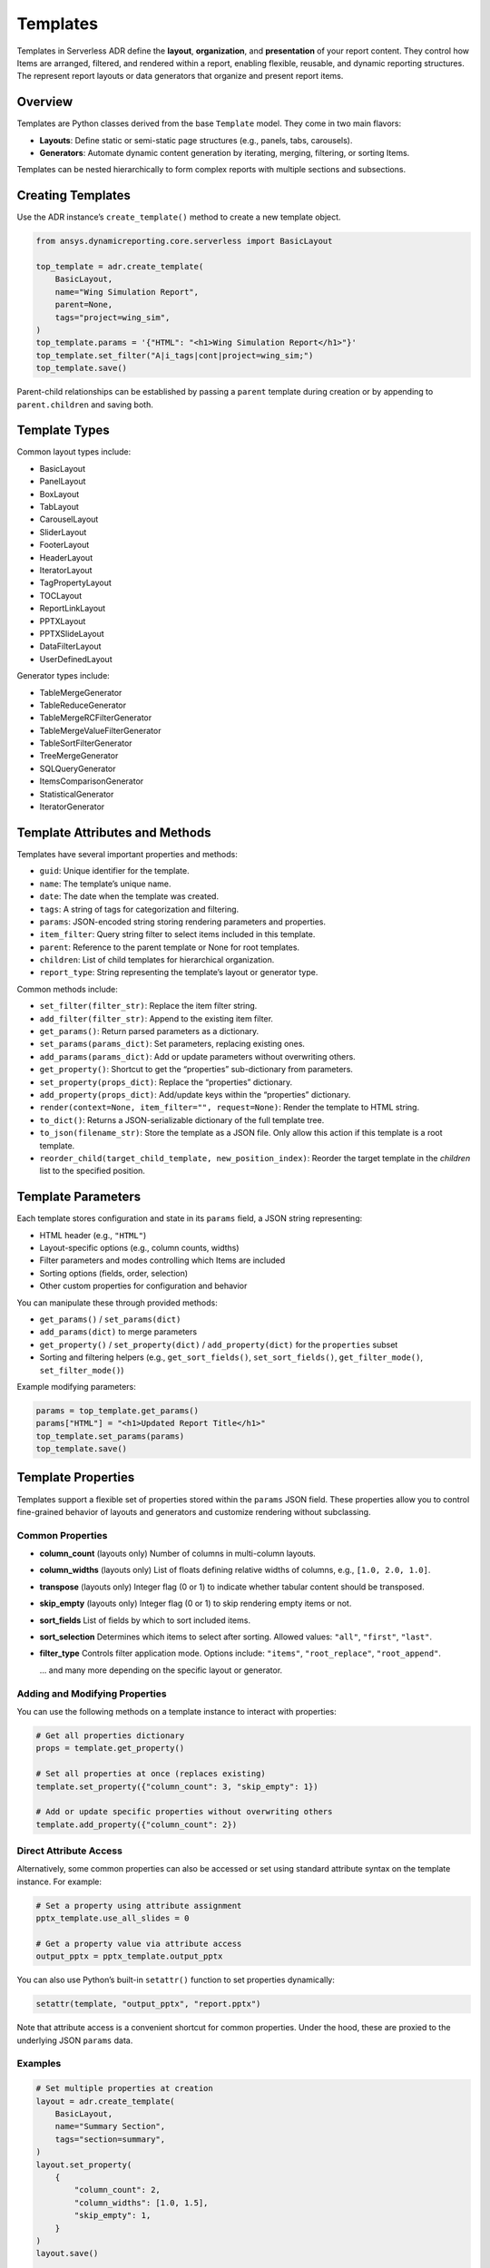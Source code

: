 Templates
=========

Templates in Serverless ADR define the **layout**, **organization**, and **presentation**
of your report content. They control how Items are arranged, filtered, and rendered
within a report, enabling flexible, reusable, and dynamic reporting structures.
The represent report layouts or data generators that organize and present report items.

Overview
--------

Templates are Python classes derived from the base ``Template`` model. They come in two main flavors:

- **Layouts**: Define static or semi-static page structures (e.g., panels, tabs, carousels).
- **Generators**: Automate dynamic content generation by iterating, merging, filtering, or sorting Items.

Templates can be nested hierarchically to form complex reports with multiple sections and subsections.

Creating Templates
------------------

Use the ADR instance’s ``create_template()`` method to create a new template object.

.. code-block:: python

    from ansys.dynamicreporting.core.serverless import BasicLayout

    top_template = adr.create_template(
        BasicLayout,
        name="Wing Simulation Report",
        parent=None,
        tags="project=wing_sim",
    )
    top_template.params = '{"HTML": "<h1>Wing Simulation Report</h1>"}'
    top_template.set_filter("A|i_tags|cont|project=wing_sim;")
    top_template.save()

Parent-child relationships can be established by passing a ``parent``
template during creation or by appending to ``parent.children`` and saving both.

Template Types
--------------

Common layout types include:

- BasicLayout
- PanelLayout
- BoxLayout
- TabLayout
- CarouselLayout
- SliderLayout
- FooterLayout
- HeaderLayout
- IteratorLayout
- TagPropertyLayout
- TOCLayout
- ReportLinkLayout
- PPTXLayout
- PPTXSlideLayout
- DataFilterLayout
- UserDefinedLayout

Generator types include:

- TableMergeGenerator
- TableReduceGenerator
- TableMergeRCFilterGenerator
- TableMergeValueFilterGenerator
- TableSortFilterGenerator
- TreeMergeGenerator
- SQLQueryGenerator
- ItemsComparisonGenerator
- StatisticalGenerator
- IteratorGenerator

Template Attributes and Methods
-------------------------------

Templates have several important properties and methods:

- ``guid``: Unique identifier for the template.
- ``name``: The template’s unique name.
- ``date``: The date when the template was created.
- ``tags``: A string of tags for categorization and filtering.
- ``params``: JSON-encoded string storing rendering parameters and properties.
- ``item_filter``: Query string filter to select items included in this template.
- ``parent``: Reference to the parent template or None for root templates.
- ``children``: List of child templates for hierarchical organization.
- ``report_type``: String representing the template’s layout or generator type.

Common methods include:

- ``set_filter(filter_str)``: Replace the item filter string.
- ``add_filter(filter_str)``: Append to the existing item filter.
- ``get_params()``: Return parsed parameters as a dictionary.
- ``set_params(params_dict)``: Set parameters, replacing existing ones.
- ``add_params(params_dict)``: Add or update parameters without overwriting others.
- ``get_property()``: Shortcut to get the “properties” sub-dictionary from parameters.
- ``set_property(props_dict)``: Replace the “properties” dictionary.
- ``add_property(props_dict)``: Add/update keys within the “properties” dictionary.
- ``render(context=None, item_filter="", request=None)``: Render the template to HTML string.
- ``to_dict()``: Returns a JSON-serializable dictionary of the full template tree.
- ``to_json(filename_str)``: Store the template as a JSON file. Only allow this action if this template is a root template.
- ``reorder_child(target_child_template, new_position_index)``: Reorder the target template in the `children` list to the specified position.

Template Parameters
-------------------

Each template stores configuration and state in its ``params`` field, a JSON string representing:

- HTML header (e.g., ``"HTML"``)
- Layout-specific options (e.g., column counts, widths)
- Filter parameters and modes controlling which Items are included
- Sorting options (fields, order, selection)
- Other custom properties for configuration and behavior

You can manipulate these through provided methods:

- ``get_params()`` / ``set_params(dict)``
- ``add_params(dict)`` to merge parameters
- ``get_property()`` / ``set_property(dict)`` / ``add_property(dict)`` for the ``properties`` subset
- Sorting and filtering helpers (e.g., ``get_sort_fields()``, ``set_sort_fields()``, ``get_filter_mode()``, ``set_filter_mode()``)

Example modifying parameters:

.. code-block:: python

    params = top_template.get_params()
    params["HTML"] = "<h1>Updated Report Title</h1>"
    top_template.set_params(params)
    top_template.save()

Template Properties
-------------------

Templates support a flexible set of properties stored within the ``params`` JSON field.
These properties allow you to control fine-grained behavior of layouts and generators
and customize rendering without subclassing.

Common Properties
~~~~~~~~~~~~~~~~~

- **column_count** (layouts only)
  Number of columns in multi-column layouts.

- **column_widths** (layouts only)
  List of floats defining relative widths of columns, e.g., ``[1.0, 2.0, 1.0]``.

- **transpose** (layouts only)
  Integer flag (0 or 1) to indicate whether tabular content should be transposed.

- **skip_empty** (layouts only)
  Integer flag (0 or 1) to skip rendering empty items or not.

- **sort_fields**
  List of fields by which to sort included items.

- **sort_selection**
  Determines which items to select after sorting. Allowed values:
  ``"all"``, ``"first"``, ``"last"``.

- **filter_type**
  Controls filter application mode. Options include:
  ``"items"``, ``"root_replace"``, ``"root_append"``.

  ... and many more depending on the specific layout or generator.

Adding and Modifying Properties
~~~~~~~~~~~~~~~~~~~~~~~~~~~~~~~

You can use the following methods on a template instance to interact with properties:

.. code-block:: python

    # Get all properties dictionary
    props = template.get_property()

    # Set all properties at once (replaces existing)
    template.set_property({"column_count": 3, "skip_empty": 1})

    # Add or update specific properties without overwriting others
    template.add_property({"column_count": 2})

Direct Attribute Access
~~~~~~~~~~~~~~~~~~~~~~~

Alternatively, some common properties can also be accessed or set using standard attribute
syntax on the template instance. For example:

.. code-block:: python

    # Set a property using attribute assignment
    pptx_template.use_all_slides = 0

    # Get a property value via attribute access
    output_pptx = pptx_template.output_pptx

You can also use Python’s built-in ``setattr()`` function to set properties dynamically:

.. code-block:: python

    setattr(template, "output_pptx", "report.pptx")

Note that attribute access is a convenient shortcut for common properties.
Under the hood, these are proxied to the underlying JSON ``params`` data.

Examples
~~~~~~~~

.. code-block:: python

    # Set multiple properties at creation
    layout = adr.create_template(
        BasicLayout,
        name="Summary Section",
        tags="section=summary",
    )
    layout.set_property(
        {
            "column_count": 2,
            "column_widths": [1.0, 1.5],
            "skip_empty": 1,
        }
    )
    layout.save()

    # Update an existing property
    layout.add_property({"comments": "Updated to include additional charts"})
    layout.save()

Notes
~~~~~

- Properties are stored as JSON under ``params`` → ``properties``.
- They provide a flexible way to extend template capabilities without subclassing.
- Some specialized layouts and generators may define their own additional properties accessible through their own APIs.

Filters
-------

Filters control which Items are included in a template’s rendered output.

- Set via ``set_filter(filter_str)``, where ``filter_str`` is a query string, e.g.,
  ``"A|i_tags|cont|section=intro;"`` selects items tagged "section=intro".

- Filters can be extended via ``add_filter()``.

Sorting
-------

Templates can specify sorting of items by fields using:

- ``set_sort_fields([...])`` for sorting keys (e.g., ``["date", "name"]``)
- ``set_sort_selection("all" | "first" | "last")`` to choose which items from sorted groups to show.

Working with Template Hierarchies
---------------------------------

Templates can be organized in parent-child relationships to structure complex reports.

- Use the ``parent`` argument to specify a template’s parent during creation.
- The ``children`` list contains all direct child templates.
- The ``children_order`` property stores the ordered GUIDs of children for rendering order.
- The ``reorder_children()`` method will reorder the ``children`` list based on the stored order.

Example: Creating a Nested Template Structure
---------------------------------------------

.. code-block:: python

    toc = adr.create_template(
        TOCLayout,
        name="Table of Contents",
        parent=top_template,
        tags="project=wing_sim",
    )
    toc.params = '{"HTML": "<h2>Contents</h2>"}'
    toc.set_filter("A|i_name|eq|__NonexistentName__;")
    toc.save()

    results_panel = adr.create_template(
        PanelLayout,
        name="Results",
        parent=top_template,
        tags="project=wing_sim",
    )
    results_panel.params = '{"HTML": "<h2>Results</h2><p>Simulation data and figures.</p>"}'
    results_panel.set_filter("A|i_tags|cont|section=results;")
    results_panel.save()

Rendering Templates
-------------------

Templates can render themselves into complete HTML content using the ``render()`` method.

.. code-block:: python

    html_report = top_template.render(
        context={}, item_filter="A|i_tags|cont|project=wing_sim;"
    )
    with open("report.html", "w", encoding="utf-8") as f:
        f.write(html_report)

This method generates the full HTML output, including all nested templates and items,
and applies any specified filters. The ``context`` parameter can be used to pass additional
data for rendering, such as user-defined variables or configuration settings.

Rendering context supports options like:

- Page dimensions and DPI for layout calculations
- Date and time formatting

- If rendering fails, the output HTML will contain an error message for easier debugging.

- If you would like more information on the error, set the ``debug`` flag to ``True`` when instantiating
  the ``ADR`` class.

Rendering via the ADR Entry Point
~~~~~~~~~~~~~~~~~~~~~~~~~~~~~~~~~

The ADR singleton class provides convenient methods to render templates by name or other filters,
abstracting the fetching and rendering process:

.. code-block:: python

    from ansys.dynamicreporting.core.serverless import ADR

    adr = ADR.get_instance()

    # Render an HTML report by name with optional context and item filtering
    html_content = adr.render_report(
        name="Serverless Simulation Report",
        context={"key": "value"},
        item_filter="A|i_tags|cont|project=wing_sim;",
    )
    with open("report.html", "w", encoding="utf-8") as f:
        f.write(html_content)

The ``render_report()`` method:

- Requires at least one keyword argument to identify the template (e.g., ``name``, ``guid``).
- Passes the ``context`` and ``item_filter`` to the template's ``render()`` method.
- Raises ``ADRException`` on failure with descriptive error messages.

Rendering to PPTX
-----------------

You can render a PowerPoint (.pptx) file from templates of type ``PPTXLayout`` using either the template’s
``render_pptx()`` method or through the ADR singleton’s ``render_report_as_pptx()`` helper.

Example using the template method:

.. code-block:: python

    pptx_bytes = pptx_template.render_pptx(
        context={"key": "value"}, item_filter="A|i_tags|cont|project=wing_sim;"
    )
    with open("report.pptx", "wb") as f:
        f.write(pptx_bytes)

Example using the ADR entrypoint:

.. code-block:: python

    pptx_bytes = adr.render_report_as_pptx(
        name="Serverless Simulation Report",
        context={"key": "value"},
        item_filter="A|i_tags|cont|project=wing_sim;",
    )
    with open("report.pptx", "wb") as f:
        f.write(pptx_bytes)

Notes on ``render_report_as_pptx()`` method:

- The template identified by the filter (e.g., ``name``) must be of type ``PPTXLayout``.
- Raises an ``ADRException`` if the template is not found or not of the required type.
- Returns raw bytes of the generated PPTX presentation.
- Passes ``context`` and ``item_filter`` to the template’s ``render_pptx()`` method.
- Exceptions during rendering are wrapped and raised as ``ADRException``.

Lifecycle Notes
---------------

- Templates must be saved to persist changes.
- Parent templates must be saved before saving children.
- Deleting a template typically requires handling or deleting its children to avoid orphaned templates.

Exceptions and Validation
-------------------------

- Creating or fetching templates with missing or invalid fields raises validation errors.
- Attempting to instantiate the base ``Template`` class directly raises an error.
- Filters using keys mentioning the type (like ``t_types|``) are disallowed on subclasses.
- Invalid parent references or child types will raise type or integrity errors during saving.
- Only top-level templates (parent=None) can be copied between databases.
- Templates must have their parents and children saved before saving themselves to ensure integrity.
- Invalid property types or malformed filters raise errors.
- Fetching non-existent templates raises ``DoesNotExist`` errors.
- Using invalid filter keys in subclasses raises ``ADRException``.

Summary
-------

Templates are the backbone of report structure in Serverless ADR. They let you create
rich, dynamic, and highly customizable reports by defining layouts and generators,
setting filters and parameters, and nesting templates to build complex hierarchical reports.

Rendering can be done directly via template instances or conveniently through the ADR singleton instance.

- Use ``template.render()`` for HTML output.
- Use ``template.render_pptx()`` or ``adr.render_report_as_pptx()`` for PPTX output.
- Both rendering paths support passing context and filtering items if applicable.
- Handle exceptions raised as ``ADRException`` to debug issues.

